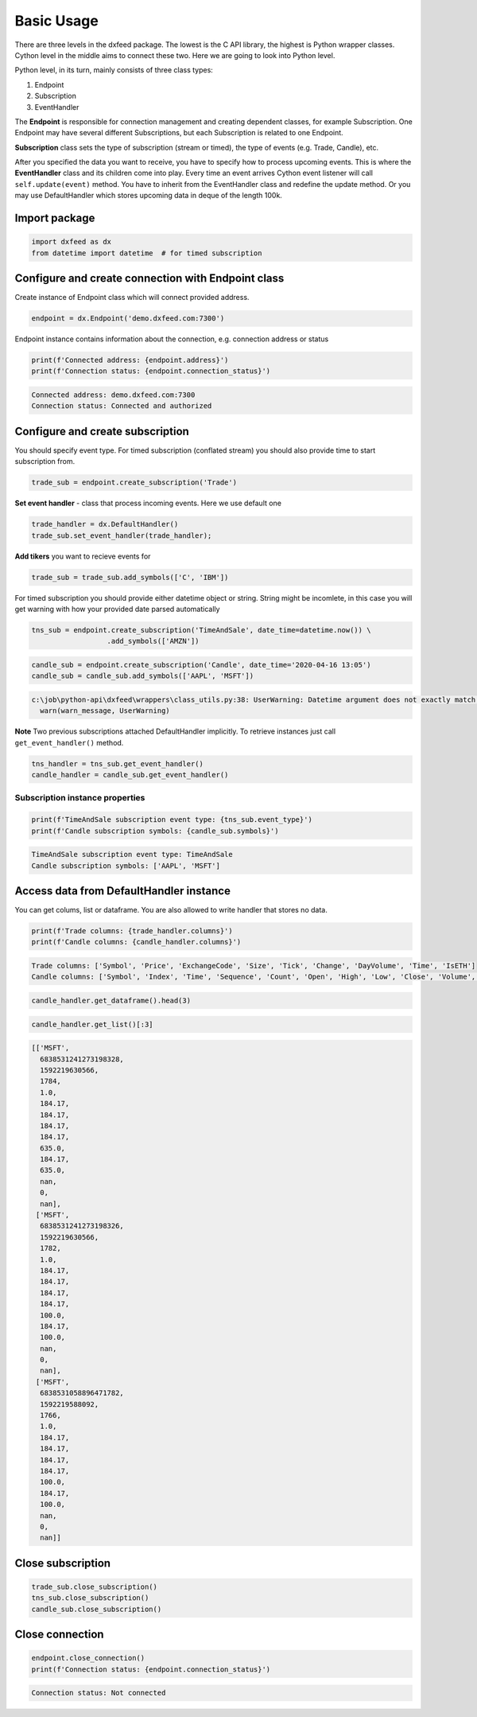 .. _basic_usage:

Basic Usage
===========


There are three levels in the dxfeed package. The lowest is the C API
library, the highest is Python wrapper classes. Cython level in the
middle aims to connect these two. Here we are going to look into Python
level.

Python level, in its turn, mainly consists of three class types:

1. Endpoint
2. Subscription
3. EventHandler

The **Endpoint** is responsible for connection management and  creating dependent classes, for
example Subscription. One Endpoint may have several different
Subscriptions, but each Subscription is related to one Endpoint.

**Subscription** class sets the type of subscription (stream or timed), the type of
events (e.g. Trade, Candle), etc.

After you specified the data you want to receive, you have to specify
how to process upcoming events. This is where the **EventHandler** class and
its children come into play. Every time an event arrives Cython event
listener will call ``self.update(event)`` method. You have to inherit
from the EventHandler class and redefine the update method. Or you may
use DefaultHandler which stores upcoming data in deque of the length
100k.

Import package
~~~~~~~~~~~~~~

.. code:: python3

    import dxfeed as dx
    from datetime import datetime  # for timed subscription

Configure and create connection with Endpoint class
~~~~~~~~~~~~~~~~~~~~~~~~~~~~~~~~~~~~~~~~~~~~~~~~~~~

Create instance of Endpoint class which will connect provided address.

.. code:: python3

    endpoint = dx.Endpoint('demo.dxfeed.com:7300')

Endpoint instance contains information about the connection,
e.g. connection address or status

.. code:: python3

    print(f'Connected address: {endpoint.address}')
    print(f'Connection status: {endpoint.connection_status}')


.. code-block:: text

    Connected address: demo.dxfeed.com:7300
    Connection status: Connected and authorized
    

Configure and create subscription
~~~~~~~~~~~~~~~~~~~~~~~~~~~~~~~~~

You should specify event type. For timed subscription (conflated stream)
you should also provide time to start subscription from.

.. code:: python3

    trade_sub = endpoint.create_subscription('Trade')

**Set event handler** - class that process incoming events. Here we use
default one

.. code:: python3

    trade_handler = dx.DefaultHandler()
    trade_sub.set_event_handler(trade_handler);

**Add tikers** you want to recieve events for

.. code:: python3

    trade_sub = trade_sub.add_symbols(['C', 'IBM'])

For timed subscription you should provide either datetime object or
string. String might be incomlete, in this case you will get warning
with how your provided date parsed automatically

.. code:: python3

    tns_sub = endpoint.create_subscription('TimeAndSale', date_time=datetime.now()) \
                      .add_symbols(['AMZN'])

.. code:: python3

    candle_sub = endpoint.create_subscription('Candle', date_time='2020-04-16 13:05')
    candle_sub = candle_sub.add_symbols(['AAPL', 'MSFT'])


.. code-block:: text

    c:\job\python-api\dxfeed\wrappers\class_utils.py:38: UserWarning: Datetime argument does not exactly match %Y-%m-%d %H:%M:%S.%f format, date was parsed automatically as 2020-04-16 13:05:00.000000
      warn(warn_message, UserWarning)
    

**Note** Two previous subscriptions attached DefaultHandler implicitly.
To retrieve instances just call ``get_event_handler()`` method.

.. code:: python3

    tns_handler = tns_sub.get_event_handler()
    candle_handler = candle_sub.get_event_handler()

Subscription instance properties
^^^^^^^^^^^^^^^^^^^^^^^^^^^^^^^^

.. code:: python3

    print(f'TimeAndSale subscription event type: {tns_sub.event_type}')
    print(f'Candle subscription symbols: {candle_sub.symbols}')


.. code-block:: text

    TimeAndSale subscription event type: TimeAndSale
    Candle subscription symbols: ['AAPL', 'MSFT']
    

Access data from DefaultHandler instance
~~~~~~~~~~~~~~~~~~~~~~~~~~~~~~~~~~~~~~~~

You can get colums, list or dataframe. You are also allowed to write
handler that stores no data.

.. code:: python3

    print(f'Trade columns: {trade_handler.columns}')
    print(f'Candle columns: {candle_handler.columns}')


.. code-block:: text

    Trade columns: ['Symbol', 'Price', 'ExchangeCode', 'Size', 'Tick', 'Change', 'DayVolume', 'Time', 'IsETH']
    Candle columns: ['Symbol', 'Index', 'Time', 'Sequence', 'Count', 'Open', 'High', 'Low', 'Close', 'Volume', 'VWap', 'BidVolume', 'AskVolume', 'OpenInterest', 'ImpVolatility']
    

.. code:: python3

    candle_handler.get_dataframe().head(3)




.. raw:: html

    <div>
    <style scoped>
        .dataframe tbody tr th:only-of-type {
            vertical-align: middle;
        }
    
        .dataframe tbody tr th {
            vertical-align: top;
        }
    
        .dataframe thead th {
            text-align: right;
        }
    </style>
    <table border="1" class="dataframe">
      <thead>
        <tr style="text-align: right;">
          <th></th>
          <th>Symbol</th>
          <th>Index</th>
          <th>Time</th>
          <th>Sequence</th>
          <th>Count</th>
          <th>Open</th>
          <th>High</th>
          <th>Low</th>
          <th>Close</th>
          <th>Volume</th>
          <th>VWap</th>
          <th>BidVolume</th>
          <th>AskVolume</th>
          <th>OpenInterest</th>
          <th>ImpVolatility</th>
        </tr>
      </thead>
      <tbody>
        <tr>
          <th>0</th>
          <td>MSFT</td>
          <td>6838531241273198328</td>
          <td>2020-06-15 11:13:50.566</td>
          <td>1784</td>
          <td>1.0</td>
          <td>184.17</td>
          <td>184.17</td>
          <td>184.17</td>
          <td>184.17</td>
          <td>635.0</td>
          <td>184.17</td>
          <td>635.0</td>
          <td>NaN</td>
          <td>0</td>
          <td>NaN</td>
        </tr>
        <tr>
          <th>1</th>
          <td>MSFT</td>
          <td>6838531241273198326</td>
          <td>2020-06-15 11:13:50.566</td>
          <td>1782</td>
          <td>1.0</td>
          <td>184.17</td>
          <td>184.17</td>
          <td>184.17</td>
          <td>184.17</td>
          <td>100.0</td>
          <td>184.17</td>
          <td>100.0</td>
          <td>NaN</td>
          <td>0</td>
          <td>NaN</td>
        </tr>
        <tr>
          <th>2</th>
          <td>MSFT</td>
          <td>6838531058896471782</td>
          <td>2020-06-15 11:13:08.092</td>
          <td>1766</td>
          <td>1.0</td>
          <td>184.17</td>
          <td>184.17</td>
          <td>184.17</td>
          <td>184.17</td>
          <td>100.0</td>
          <td>184.17</td>
          <td>100.0</td>
          <td>NaN</td>
          <td>0</td>
          <td>NaN</td>
        </tr>
      </tbody>
    </table>
    </div>



.. code:: python3

    candle_handler.get_list()[:3]




.. code-block:: text

    [['MSFT',
      6838531241273198328,
      1592219630566,
      1784,
      1.0,
      184.17,
      184.17,
      184.17,
      184.17,
      635.0,
      184.17,
      635.0,
      nan,
      0,
      nan],
     ['MSFT',
      6838531241273198326,
      1592219630566,
      1782,
      1.0,
      184.17,
      184.17,
      184.17,
      184.17,
      100.0,
      184.17,
      100.0,
      nan,
      0,
      nan],
     ['MSFT',
      6838531058896471782,
      1592219588092,
      1766,
      1.0,
      184.17,
      184.17,
      184.17,
      184.17,
      100.0,
      184.17,
      100.0,
      nan,
      0,
      nan]]



Close subscription
~~~~~~~~~~~~~~~~~~

.. code:: python3

    trade_sub.close_subscription()
    tns_sub.close_subscription()
    candle_sub.close_subscription()

Close connection
~~~~~~~~~~~~~~~~

.. code:: python3

    endpoint.close_connection()
    print(f'Connection status: {endpoint.connection_status}')


.. code-block:: text

    Connection status: Not connected
    
